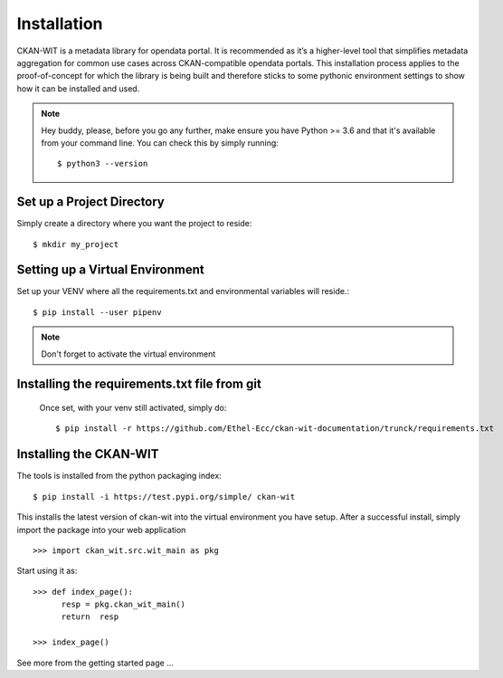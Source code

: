 Installation
=============
CKAN-WIT is a metadata library for opendata portal. It is recommended as it’s a higher-level tool that simplifies metadata aggregation for common use cases across
CKAN-compatible opendata portals.
This installation process applies to the proof-of-concept for which the library is being built and therefore sticks to some pythonic environment settings to show how it can be
installed and used.

.. note::
    Hey buddy, please, before you go any further, make ensure you have Python >= 3.6 and that it's available from your command line. You can check this by simply running::

    $ python3 --version

Set up a Project Directory
~~~~~~~~~~~~~~~~~~~~~~~~~~~~~~~~
Simply create a directory where you want the project to reside::

   $ mkdir my_project

Setting up a Virtual Environment
~~~~~~~~~~~~~~~~~~~~~~~~~~~~~~~~

Set up your VENV where all the requirements.txt and environmental variables will reside.::

    $ pip install --user pipenv

.. note::
    Don't forget to activate the virtual environment

Installing the requirements.txt file from git
~~~~~~~~~~~~~~~~~~~~~~~~~~~~~~~~~~~~~~~~~~~~~~

 Once set, with your venv still activated, simply do::

    $ pip install -r https://github.com/Ethel-Ecc/ckan-wit-documentation/trunck/requirements.txt

Installing the CKAN-WIT
~~~~~~~~~~~~~~~~~~~~~~~~~
The tools is installed from the python packaging index::

    $ pip install -i https://test.pypi.org/simple/ ckan-wit

This installs the latest version of ckan-wit into the virtual environment you have setup.
After a successful install, simply import the package into your web application ::

 >>> import ckan_wit.src.wit_main as pkg

Start using it as::

 >>> def index_page():
       resp = pkg.ckan_wit_main()
       return  resp

 >>> index_page()

See more from the getting started page ...
